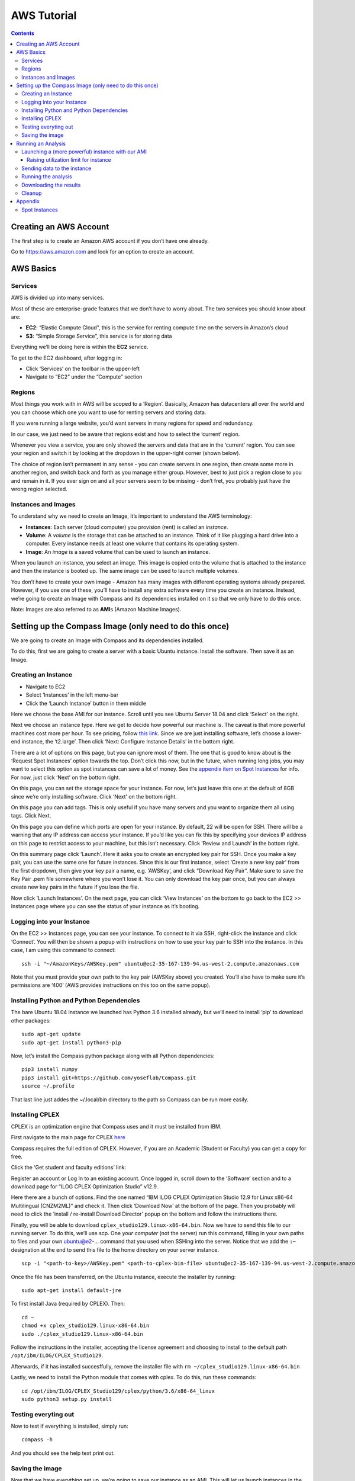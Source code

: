 AWS Tutorial
============

.. contents:: Contents
   :local:

Creating an AWS Account
***********************

The first step is to create an Amazon AWS account if you don’t have one
already.

Go to https://aws.amazon.com and look for an option to create an
account.

AWS Basics
**********

Services
--------

AWS is divided up into many services.

Most of these are enterprise-grade features that we don’t have to worry
about. The two services you should know about are:

-  **EC2**: “Elastic Compute Cloud”, this is the service for renting
   compute time on the servers in Amazon’s cloud
-  **S3**: “Simple Storage Service”, this service is for storing data

Everything we’ll be doing here is within the **EC2** service.

To get to the EC2 dashboard, after logging in:

-  Click ‘Services’ on the toolbar in the upper-left
-  Navigate to “EC2” under the “Compute” section

Regions
-------

Most things you work with in AWS will be scoped to a ‘Region’.
Basically, Amazon has datacenters all over the world and you can choose
which one you want to use for renting servers and storing data.

If you were running a large website, you’d want servers in many regions
for speed and redundancy.

In our case, we just need to be aware that regions exist and how to
select the ‘current’ region.

Whenever you view a service, you are only showed the servers and data
that are in the ‘current’ region. You can see your region and switch it
by looking at the dropdown in the upper-right corner (shown below).

The choice of region isn’t permanent in any sense - you can create
servers in one region, then create some more in another region, and
switch back and forth as you manage either group. However, best to just
pick a region close to you and remain in it. If you ever sign on and all
your servers seem to be missing - don’t fret, you probably just have the
wrong region selected.

Instances and Images
--------------------

To understand why we need to create an Image, it’s important to
understand the AWS terminology:

-  **Instances**: Each server (cloud computer) you provision (rent) is
   called an *instance*.
-  **Volume**: A *volume* is the storage that can be attached to an
   instance. Think of it like plugging a hard drive into a computer.
   Every instance needs at least one volume that contains its operating
   system.
-  **Image**: An *image* is a saved volume that can be used to launch an
   instance.

When you launch an instance, you select an image. This image is copied
onto the volume that is attached to the instance and then the instance
is booted up. The same image can be used to launch multiple volumes.

You don’t have to create your own image - Amazon has many images with
different operating systems already prepared. However, if you use one of
these, you’ll have to install any extra software every time you create
an instance. Instead, we’re going to create an Image with Compass and
its dependencies installed on it so that we only have to do this once.

Note: Images are also referred to as **AMI**\ s (Amazon Machine Images).

Setting up the Compass Image (only need to do this once)
********************************************************

We are going to create an Image with Compass and its dependencies
installed.

To do this, first we are going to create a server with a basic Ubuntu
instance. Install the software. Then save it as an Image.

Creating an Instance
--------------------

-  Navigate to EC2
-  Select ‘Instances’ in the left menu-bar
-  Click the ‘Launch Instance’ button in them middle

Here we choose the base AMI for our instance. Scroll until you see
Ubuntu Server 18.04 and click ‘Select’ on the right.

Next we choose an instance type. Here we get to decide how powerful our
machine is. The caveat is that more powerful machines cost more per
hour. To see pricing, follow `this
link <https://aws.amazon.com/ec2/pricing/on-demand/>`__. Since we are
just installing software, let’s choose a lower-end instance, the
‘t2.large’. Then click ‘Next: Configure Instance Details’ in the bottom
right.

There are a lot of options on this page, but you can ignore most of
them. The one that is good to know about is the ‘Request Spot Instances’
option towards the top. Don’t click this now, but in the future, when
running long jobs, you may want to select this option as spot instances
can save a lot of money. See the `appendix item on Spot
Instances <#spot-instances>`__ for info. For now, just click ‘Next’ on
the bottom right.

On this page, you can set the storage space for your instance. For now,
let’s just leave this one at the default of 8GB since we’re only
installing software. Click ‘Next’ on the bottom right.

On this page you can add tags. This is only useful if you have many
servers and you want to organize them all using tags. Click Next.

On this page you can define which ports are open for your instance. By
default, 22 will be open for SSH. There will be a warning that any IP
address can access your instance. If you’d like you can fix this by
specifying your devices IP address on this page to restrict access to
your machine, but this isn’t necessary. Click ‘Review and Launch’ in the
bottom right.

On this summary page click ‘Launch’. Here it asks you to create an
encrypted key pair for SSH. Once you make a key pair, you can use the
same one for future instances. Since this is our first instance, select
‘Create a new key pair’ from the first dropdown, then give your key pair
a name, e.g. ‘AWSKey’, and click “Download Key Pair”. Make sure to save
the Key Pair .pem file somewhere where you won’t lose it. You can only
download the key pair once, but you can always create new key pairs in
the future if you lose the file.

Now click ‘Launch Instances’. On the next page, you can click ‘View
Instances’ on the bottom to go back to the EC2 >> Instances page where
you can see the status of your instance as it’s booting.

Logging into your Instance
--------------------------

On the EC2 >> Instances page, you can see your instance. To connect to
it via SSH, right-click the instance and click ‘Connect’. You will then
be shown a popup with instructions on how to use your key pair to SSH
into the instance. In this case, I am using this command to connect:

::

   ssh -i "~/AmazonKeys/AWSKey.pem" ubuntu@ec2-35-167-139-94.us-west-2.compute.amazonaws.com

Note that you must provide your own path to the key pair (AWSKey above)
you created. You’ll also have to make sure it’s permissions are ‘400’
(AWS provides instructions on this too on the same popup).

Installing Python and Python Dependencies
-----------------------------------------

The bare Ubuntu 18.04 instance we launched has Python 3.6 installed
already, but we’ll need to install ‘pip’ to download other packages:

::

   sudo apt-get update
   sudo apt-get install python3-pip

Now, let’s install the Compass python package along with all Python
dependencies:

::

   pip3 install numpy
   pip3 install git+https://github.com/yoseflab/Compass.git
   source ~/.profile

That last line just addes the ~/.local/bin directory to the path so
Compass can be run more easily.

Installing CPLEX
----------------

CPLEX is an optimization engine that Compass uses and it must be
installed from IBM.

First navigate to the main page for CPLEX
`here <https://www.ibm.com/products/ilog-cplex-optimization-studio>`__

Compass requires the full edition of CPLEX. However, if you are an
Academic (Student or Faculty) you can get a copy for free.

Click the ‘Get student and faculty editions’ link:

Register an account or Log In to an existing account. Once logged in,
scroll down to the ‘Software’ section and to a download page for “ILOG
CPLEX Optimization Studio” v12.9.

Here there are a bunch of options. Find the one named “IBM ILOG CPLEX
Optimization Studio 12.9 for Linux x86-64 Multilingual (CNZM2ML)” and
check it. Then click ‘Download Now’ at the bottom of the page. Then you
probably will need to click the ‘install / re-install Download Director’
popup on the bottom and follow the instructions there.

Finally, you will be able to download
``cplex_studio129.linux-x86-64.bin``. Now we have to send this file to
our running server. To do this, we’ll use scp. One *your computer* (not
the server) run this command, filling in your own paths to files and
your own ubuntu@e2-… command that you used when SSHing into the server.
Notice that we add the ``:~`` designation at the end to send this file
to the home directory on your server instance.

::

   scp -i "<path-to-key>/AWSKey.pem" <path-to-cplex-bin-file> ubuntu@ec2-35-167-139-94.us-west-2.compute.amazonaws.com:~

Once the file has been transferred, on the Ubuntu instance, execute the
installer by running:

::

   sudo apt-get install default-jre

To first install Java (required by CPLEX). Then:

::

   cd ~
   chmod +x cplex_studio129.linux-x86-64.bin
   sudo ./cplex_studio129.linux-x86-64.bin

Follow the instructions in the installer, accepting the license
agreement and choosing to install to the default path
``/opt/ibm/ILOG/CPLEX_Studio129``.

Afterwards, if it has installed succesffully, remove the installer file
with ``rm ~/cplex_studio129.linux-x86-64.bin``

Lastly, we need to install the Python module that comes with cplex. To
do this, run these commands:

::

   cd /opt/ibm/ILOG/CPLEX_Studio129/cplex/python/3.6/x86-64_linux
   sudo python3 setup.py install

Testing everyting out
---------------------

Now to test if everything is installed, simply run:

::

   compass -h

And you should see the help text print out.

Saving the image
----------------

Now that we have everything set up, we’re going to save our instance as
an AMI. This will let us launch instances in the future with all the
software already installed.

On the EC2 Console (in your web browser), right click you instance and
select “Create Image”

Give the image a name and description and hit ‘Create Image’.

Now, on the left side of the dashboard, you can select ‘AMIs’ under the
‘Images’ heading and see the status of your image being created. When
the status goes from ‘pending’ to ‘available’, then you can launch new
instances from this Image.

Running an Analysis
*******************

Now that we have a Compass Image, we can run an analysis in the Amazon
cloud

Launching a (more powerful) instance with our AMI
-------------------------------------------------

Let’s launch an instance using our AMI. First navigate to the EC2 >>
Instances page and click the ‘Launch Instance’ button at the top.

Instead of choosing the Ubuntu 18.04 AMI, we are going to select our
own. Click the MY AMIs tab on the left and select the AMI we just
created by clicking ‘select’ next to it on the right.

On the next page, instead of selecting the low-pwered t2.large instance
type, we are going to select something with much more processing power.
Scroll down and select the c5.24xlarge instance.

Click through the next page until you get the to ‘Add Storage’ page.
Here, up the storage a bit higher so we have more room for data - 20 GB
should be fine.

Raising utilization limit for instance
~~~~~~~~~~~~~~~~~~~~~~~~~~~~~~~~~~~~~~

You *may* get an error launching the instance - something about your
utilization limit for that instance being exceeded. This happens because
for some instance types, Amazon automatically sets a limit of 0 intances
on new AWS accounts. I believe this is done for security purposes (so
that someone getting your login key can’t just spin up 1000 instances to
mine bitcoin at your expense). If you run into this error, it’s fairly
easy to request a limit increase in the support center. I’ve found that
usually Amazon responds to these requests in a few hours.

Click ‘Support’ in the upper-right corner and select ‘Suppert Center’
from the dropdown.

Create a support case and select ‘Service limit increase’. Here select
the Region you are using and the Instance tpe (c5.24xlarge) and request
to raise the instance limit to 1.

Sending data to the instance
----------------------------

Once your instance is running, before logging into it, we are going to
send our expression matrix to the instance using ``scp``.

Remember, you can view connection details for your instance by
right-clicking it and selecting ‘Connect’.

If your ssh command looks like this:

::

   ssh -i "~/AmazonKeys/AWSKey.pem" ubuntu@ec2-54-212-82-196.us-west-2.compute.amazonaws.com

Then your scp command should look like this (assuming your expression
matrix is in a file called data.txt)

::

   scp -i "~/AmazonKeys/AWSKey.pem" data.txt ubuntu@ec2-54-212-82-196.us-west-2.compute.amazonaws.com:~

You may get an error “please log in as ‘ubuntu’ instead of ‘root’”. If
this happens, replace ‘root’ in your scp/ssh command with ‘ubuntu’ and
repeat.

Running the analysis
--------------------

To run the analysis, first log into the instance using SSH.

Next, we are going to start a ``tmux`` session on our instance so that
we can log off of it while the algorithm continues to run.

To start a tmux session, type ``tmux`` at the BASH prompt and hit enter.

Now, follow the instructions on our `Github
page <https://github.com/yoseflab/compass>`__ to start the analysis. Use
the ‘Running on a Single Machine’ option and select 48 processes (half
the number of vCPUs is optimal).

The algorithm will run approximately 48 cells per hour, so if you don’t
want to wait around, you can simply close your terminal window here.
Since we are running inside a ``tmux`` session, the process will
continue.

When logging back in later, to re-attach the ``tmux`` session, simply
run ``tmux attach``.

Downloading the results
-----------------------

When Compass has completed, the outputs are stored in ``reactions.txt``,
``secretions.txt`` and ``uptake.txt``. These should be in the directory
where Compass was run by default (can be overridden with the
``--output-dir`` option), which is the home directory in this tutorial.

Now, before we shut down our server, we need to download the results. On
*your computer*, use scp to do this. The command should look like this:

::

   scp -i "~/AmazonKeys/AWSKey.pem" ubuntu@ec2-54-212-82-196.us-west-2.compute.amazonaws.com:~/reactions.txt .

Again, you’ll need to fill in the correct path to your AWSKey.pem file
and your particular instance address. Repeat this two more times for the
``secretions.txt`` and ``uptake.txt`` files.

Cleanup
-------

Now we need to shut down our instance. You will be charged as long as
the instance is in the ‘running’ state, so this is VERY IMPORTANT.

On the EC2 >> Instances page, right click your instance, select
‘Instance State >> Terminate’. You can also ‘Stop’ an instance (unless
it’s a Spot instance) which will let you ‘Start’ it again later without
incurring compute charges while it’s stopped.

Note: You’ll continue to pay a small monthly fee to store the AMI for
Compass we created (about $0.40/month). If you know you won’t need it
again, you can delete it on the EC2 >> AMIs page by right clicking the
AMI and selecting ‘Deregister’

Appendix
********

Spot Instances
--------------

Spot instances are available for much cheaper (often around 1/3 the
cost, `pricing here <https://aws.amazon.com/ec2/spot/pricing/>`__) but
they come with two caveats. First, the price of spot instances can
increase with demand. When you request spot instances you specify what
you are willing to pay and if the price goes above that, then your
instances will be halted. However, if you just bid the current on-demand
price (the default if you leave the bid price blank), then this is not
likely to happen. The second caveat is that you can’t Stop and Start a
spot instance. With on-demand instances you can ‘Stop’ the instance,
essentially pausing it indefinitely. You won’t be charged for compute
costs while it is stopped and then you can start it again at a later
time. With a spot instance, once you stop it you can’t start it again,
so you must download the results of a computation before stopping the
instance. Alternately, you can attach an extra storage volume to the
instance and save your results on that volume, then mount that with
another instance later to get a similar kind of behavior - just with a
bit more work.
